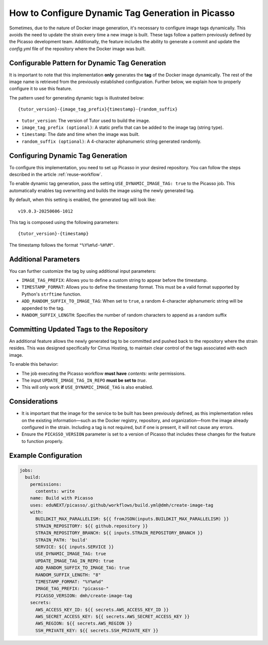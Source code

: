 How to Configure Dynamic Tag Generation in Picasso
===================================================

Sometimes, due to the nature of Docker image generation, it's necessary to configure image tags dynamically. This avoids the need to update the strain every time a new image is built. These tags follow a pattern previously defined by the Picasso development team. Additionally, the feature includes the ability to generate a commit and update the `config.yml` file of the repository where the Docker image was built.

Configurable Pattern for Dynamic Tag Generation
-----------------------------------------------

It is important to note that this implementation **only** generates the **tag** of the Docker image dynamically. The rest of the image name is retrieved from the previously established configuration. Further below, we explain how to properly configure it to use this feature.

The pattern used for generating dynamic tags is illustrated below:

::

    {tutor_version}-{image_tag_prefix}{timestamp}-{random_suffix}

- ``tutor_version``: The version of Tutor used to build the image.
- ``image_tag_prefix (optional)``: A static prefix that can be added to the image tag (string type).
- ``timestamp``: The date and time when the image was built.
- ``random_suffix (optional)``: A 4-character alphanumeric string generated randomly.

Configuring Dynamic Tag Generation
----------------------------------

To configure this implementation, you need to set up Picasso in your desired repository. You can follow the steps described in the article :ref:`reuse-workflow`.

To enable dynamic tag generation, pass the setting ``USE_DYNAMIC_IMAGE_TAG: true`` to the Picasso job. This automatically enables tag overwriting and builds the image using the newly generated tag.

By default, when this setting is enabled, the generated tag will look like:

::

    v19.0.3-20250606-1012

This tag is composed using the following parameters:

::

    {tutor_version}-{timestamp}

The timestamp follows the format ``"%Y%m%d-%H%M"``.

Additional Parameters
---------------------

You can further customize the tag by using additional input parameters:

- ``IMAGE_TAG_PREFIX``: Allows you to define a custom string to appear before the timestamp.
- ``TIMESTAMP_FORMAT``: Allows you to define the timestamp format. This must be a valid format supported by Python's ``strftime`` function.
- ``ADD_RANDOM_SUFFIX_TO_IMAGE_TAG``: When set to ``true``, a random 4-character alphanumeric string will be appended to the tag.
- ``RANDOM_SUFFIX_LENGTH``: Specifies the number of random characters to append as a random suffix

Committing Updated Tags to the Repository
-----------------------------------------

An additional feature allows the newly generated tag to be committed and pushed back to the repository where the strain resides. This was designed specifically for Cirrus Hosting, to maintain clear control of the tags associated with each image.

To enable this behavior:

- The job executing the Picasso workflow **must have** `contents: write` permissions.
- The input ``UPDATE_IMAGE_TAG_IN_REPO`` **must be set to** `true`.
- This will only work **if** ``USE_DYNAMIC_IMAGE_TAG`` is also enabled.

Considerations
--------------

- It is important that the image for the service to be built has been previously defined, as this implementation relies on the existing information—such as the Docker registry, repository, and organization—from the image already configured in the strain. Including a tag is not required, but if one is present, it will not cause any errors.
- Ensure the ``PICASSO_VERSION`` parameter is set to a version of Picasso that includes these changes for the feature to function properly.

Example Configuration
---------------------

.. code-block:: yaml

    jobs:
      build:
        permissions:
          contents: write
        name: Build with Picasso
        uses: eduNEXT/picasso/.github/workflows/build.yml@dmh/create-image-tag
        with:
          BUILDKIT_MAX_PARALLELISM: ${{ fromJSON(inputs.BUILDKIT_MAX_PARALLELISM) }}
          STRAIN_REPOSITORY: ${{ github.repository }}
          STRAIN_REPOSITORY_BRANCH: ${{ inputs.STRAIN_REPOSITORY_BRANCH }}
          STRAIN_PATH: 'build'
          SERVICE: ${{ inputs.SERVICE }}
          USE_DYNAMIC_IMAGE_TAG: true
          UPDATE_IMAGE_TAG_IN_REPO: true
          ADD_RANDOM_SUFFIX_TO_IMAGE_TAG: true
          RANDOM_SUFFIX_LENGTH: "8"
          TIMESTAMP_FORMAT: "%Y%m%d"
          IMAGE_TAG_PREFIX: "picasso-"
          PICASSO_VERSION: dmh/create-image-tag
        secrets:
          AWS_ACCESS_KEY_ID: ${{ secrets.AWS_ACCESS_KEY_ID }}
          AWS_SECRET_ACCESS_KEY: ${{ secrets.AWS_SECRET_ACCESS_KEY }}
          AWS_REGION: ${{ secrets.AWS_REGION }}
          SSH_PRIVATE_KEY: ${{ secrets.SSH_PRIVATE_KEY }}
